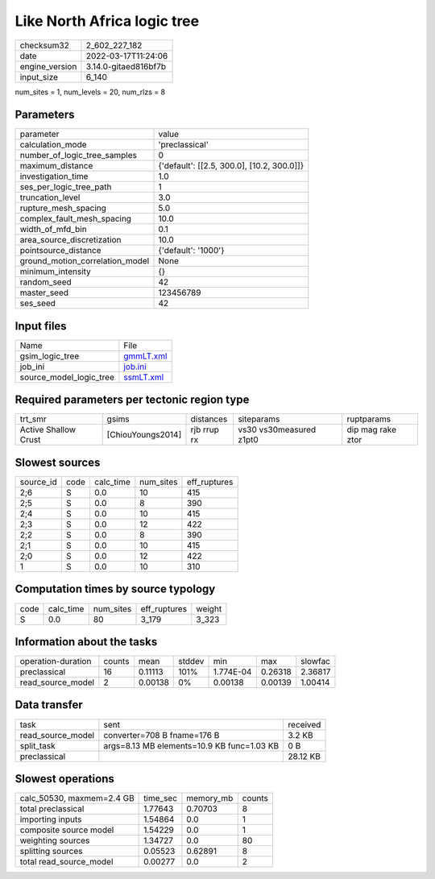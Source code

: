 Like North Africa logic tree
============================

+----------------+----------------------+
| checksum32     | 2_602_227_182        |
+----------------+----------------------+
| date           | 2022-03-17T11:24:06  |
+----------------+----------------------+
| engine_version | 3.14.0-gitaed816bf7b |
+----------------+----------------------+
| input_size     | 6_140                |
+----------------+----------------------+

num_sites = 1, num_levels = 20, num_rlzs = 8

Parameters
----------
+---------------------------------+--------------------------------------------+
| parameter                       | value                                      |
+---------------------------------+--------------------------------------------+
| calculation_mode                | 'preclassical'                             |
+---------------------------------+--------------------------------------------+
| number_of_logic_tree_samples    | 0                                          |
+---------------------------------+--------------------------------------------+
| maximum_distance                | {'default': [[2.5, 300.0], [10.2, 300.0]]} |
+---------------------------------+--------------------------------------------+
| investigation_time              | 1.0                                        |
+---------------------------------+--------------------------------------------+
| ses_per_logic_tree_path         | 1                                          |
+---------------------------------+--------------------------------------------+
| truncation_level                | 3.0                                        |
+---------------------------------+--------------------------------------------+
| rupture_mesh_spacing            | 5.0                                        |
+---------------------------------+--------------------------------------------+
| complex_fault_mesh_spacing      | 10.0                                       |
+---------------------------------+--------------------------------------------+
| width_of_mfd_bin                | 0.1                                        |
+---------------------------------+--------------------------------------------+
| area_source_discretization      | 10.0                                       |
+---------------------------------+--------------------------------------------+
| pointsource_distance            | {'default': '1000'}                        |
+---------------------------------+--------------------------------------------+
| ground_motion_correlation_model | None                                       |
+---------------------------------+--------------------------------------------+
| minimum_intensity               | {}                                         |
+---------------------------------+--------------------------------------------+
| random_seed                     | 42                                         |
+---------------------------------+--------------------------------------------+
| master_seed                     | 123456789                                  |
+---------------------------------+--------------------------------------------+
| ses_seed                        | 42                                         |
+---------------------------------+--------------------------------------------+

Input files
-----------
+-------------------------+--------------------------+
| Name                    | File                     |
+-------------------------+--------------------------+
| gsim_logic_tree         | `gmmLT.xml <gmmLT.xml>`_ |
+-------------------------+--------------------------+
| job_ini                 | `job.ini <job.ini>`_     |
+-------------------------+--------------------------+
| source_model_logic_tree | `ssmLT.xml <ssmLT.xml>`_ |
+-------------------------+--------------------------+

Required parameters per tectonic region type
--------------------------------------------
+----------------------+-------------------+-------------+-------------------------+-------------------+
| trt_smr              | gsims             | distances   | siteparams              | ruptparams        |
+----------------------+-------------------+-------------+-------------------------+-------------------+
| Active Shallow Crust | [ChiouYoungs2014] | rjb rrup rx | vs30 vs30measured z1pt0 | dip mag rake ztor |
+----------------------+-------------------+-------------+-------------------------+-------------------+

Slowest sources
---------------
+-----------+------+-----------+-----------+--------------+
| source_id | code | calc_time | num_sites | eff_ruptures |
+-----------+------+-----------+-----------+--------------+
| 2;6       | S    | 0.0       | 10        | 415          |
+-----------+------+-----------+-----------+--------------+
| 2;5       | S    | 0.0       | 8         | 390          |
+-----------+------+-----------+-----------+--------------+
| 2;4       | S    | 0.0       | 10        | 415          |
+-----------+------+-----------+-----------+--------------+
| 2;3       | S    | 0.0       | 12        | 422          |
+-----------+------+-----------+-----------+--------------+
| 2;2       | S    | 0.0       | 8         | 390          |
+-----------+------+-----------+-----------+--------------+
| 2;1       | S    | 0.0       | 10        | 415          |
+-----------+------+-----------+-----------+--------------+
| 2;0       | S    | 0.0       | 12        | 422          |
+-----------+------+-----------+-----------+--------------+
| 1         | S    | 0.0       | 10        | 310          |
+-----------+------+-----------+-----------+--------------+

Computation times by source typology
------------------------------------
+------+-----------+-----------+--------------+--------+
| code | calc_time | num_sites | eff_ruptures | weight |
+------+-----------+-----------+--------------+--------+
| S    | 0.0       | 80        | 3_179        | 3_323  |
+------+-----------+-----------+--------------+--------+

Information about the tasks
---------------------------
+--------------------+--------+---------+--------+-----------+---------+---------+
| operation-duration | counts | mean    | stddev | min       | max     | slowfac |
+--------------------+--------+---------+--------+-----------+---------+---------+
| preclassical       | 16     | 0.11113 | 101%   | 1.774E-04 | 0.26318 | 2.36817 |
+--------------------+--------+---------+--------+-----------+---------+---------+
| read_source_model  | 2      | 0.00138 | 0%     | 0.00138   | 0.00139 | 1.00414 |
+--------------------+--------+---------+--------+-----------+---------+---------+

Data transfer
-------------
+-------------------+--------------------------------------------+----------+
| task              | sent                                       | received |
+-------------------+--------------------------------------------+----------+
| read_source_model | converter=708 B fname=176 B                | 3.2 KB   |
+-------------------+--------------------------------------------+----------+
| split_task        | args=8.13 MB elements=10.9 KB func=1.03 KB | 0 B      |
+-------------------+--------------------------------------------+----------+
| preclassical      |                                            | 28.12 KB |
+-------------------+--------------------------------------------+----------+

Slowest operations
------------------
+---------------------------+----------+-----------+--------+
| calc_50530, maxmem=2.4 GB | time_sec | memory_mb | counts |
+---------------------------+----------+-----------+--------+
| total preclassical        | 1.77643  | 0.70703   | 8      |
+---------------------------+----------+-----------+--------+
| importing inputs          | 1.54864  | 0.0       | 1      |
+---------------------------+----------+-----------+--------+
| composite source model    | 1.54229  | 0.0       | 1      |
+---------------------------+----------+-----------+--------+
| weighting sources         | 1.34727  | 0.0       | 80     |
+---------------------------+----------+-----------+--------+
| splitting sources         | 0.05523  | 0.62891   | 8      |
+---------------------------+----------+-----------+--------+
| total read_source_model   | 0.00277  | 0.0       | 2      |
+---------------------------+----------+-----------+--------+